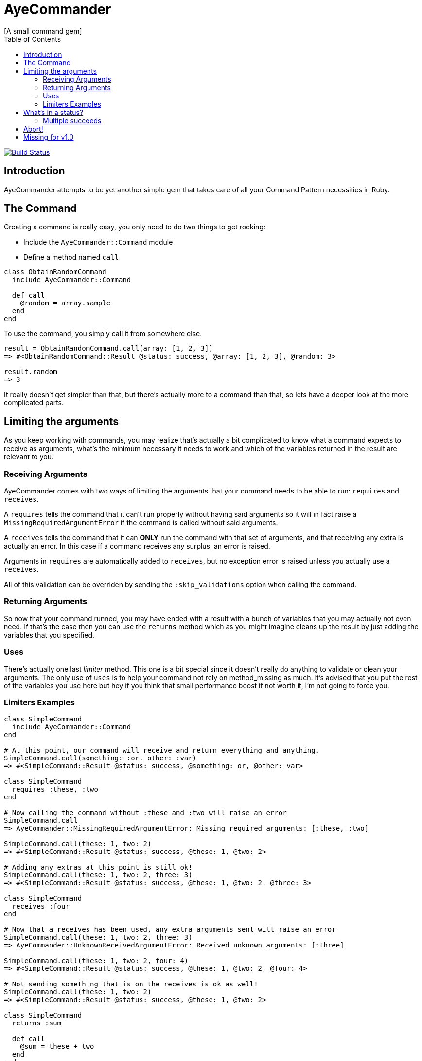 // Asciidoctor Source
// AyeCommander README
//
// Original author:
// - pyzlnar
//
// Notes:
// Compile with: $ asciidoctor README.adoc

= AyeCommander
[A small command gem]
:toc:
:showtitle:
:source-highlighter: coderay

image:https://travis-ci.org/pyzlnar/aye_commander.svg?branch=master["Build Status", link="https://travis-ci.org/pyzlnar/aye_commander"]

== Introduction
AyeCommander attempts to be yet another simple gem that takes care of all your Command Pattern
necessities in Ruby.

== The Command

Creating a command is really easy, you only need to do two things to get rocking:

- Include the `AyeCommander::Command` module
- Define a method named `call`

[source,ruby]
----
class ObtainRandomCommand
  include AyeCommander::Command

  def call
    @random = array.sample
  end
end
----

To use the command, you simply call it from somewhere else.

[source,ruby]
----
result = ObtainRandomCommand.call(array: [1, 2, 3])
=> #<ObtainRandomCommand::Result @status: success, @array: [1, 2, 3], @random: 3>

result.random
=> 3
----

It really doesn't get simpler than that, but there's actually more to a command than that, so lets
have a deeper look at the more complicated parts.

== Limiting the arguments

As you keep working with commands, you may realize that's actually a bit complicated to know what a
command expects to receive as arguments, what's the minimum necessary it needs to work and which of
the variables returned in the result are relevant to you.

=== Receiving Arguments

AyeCommander comes with two ways of limiting the arguments that your command needs to be able to
run: `requires` and `receives`.

A `requires` tells the command that it can't run properly without having said arguments so it will
in fact raise a `MissingRequiredArgumentError` if the command is called without said arguments.

A `receives` tells the command that it can *ONLY* run the command with that set of arguments, and
that receiving any extra is actually an error. In this case if a command receives any surplus, an
error is raised.

Arguments in `requires` are automatically added to `receives`, but no exception error is raised
unless you actually use a `receives`.

All of this validation can be overriden by sending the `:skip_validations` option when calling the
command.

=== Returning Arguments

So now that your command runned, you may have ended with a result with a bunch of variables that
you may actually not even need. If that's the case then you can use the `returns` method which as
you might imagine cleans up the result by just adding the variables that you specified.

=== Uses

There's actually one last _limiter_ method. This one is a bit special since it doesn't really do
anything to validate or clean your arguments. The only use of `uses` is to help your command not
rely on method_missing as much. It's advised that you put the rest of the variables you use here
but hey if you think that small performance boost if not worth it, I'm not going to force you.

=== Limiters Examples

[source,ruby]
----
class SimpleCommand
  include AyeCommander::Command
end

# At this point, our command will receive and return everything and anything.
SimpleCommand.call(something: :or, other: :var)
=> #<SimpleCommand::Result @status: success, @something: or, @other: var>

class SimpleCommand
  requires :these, :two
end

# Now calling the command without :these and :two will raise an error
SimpleCommand.call
=> AyeCommander::MissingRequiredArgumentError: Missing required arguments: [:these, :two]

SimpleCommand.call(these: 1, two: 2)
=> #<SimpleCommand::Result @status: success, @these: 1, @two: 2>

# Adding any extras at this point is still ok!
SimpleCommand.call(these: 1, two: 2, three: 3)
=> #<SimpleCommand::Result @status: success, @these: 1, @two: 2, @three: 3>

class SimpleCommand
  receives :four
end

# Now that a receives has been used, any extra arguments sent will raise an error
SimpleCommand.call(these: 1, two: 2, three: 3)
=> AyeCommander::UnknownReceivedArgumentError: Received unknown arguments: [:three]

SimpleCommand.call(these: 1, two: 2, four: 4)
=> #<SimpleCommand::Result @status: success, @these: 1, @two: 2, @four: 4>

# Not sending something that is on the receives is ok as well!
SimpleCommand.call(these: 1, two: 2)
=> #<SimpleCommand::Result @status: success, @these: 1, @two: 2>

class SimpleCommand
  returns :sum

  def call
    @sum = these + two
  end
end

# Finally a returns will help clean up the result at the end!
SimpleCommand.call(these: 1, two: 2, four: 4)
=> #<SimpleCommand::Result @status: success, @sum: 3>

# At any point you can override the receives requires or returns.

# Skips receives and requires
SimpleCommand.call(skip_validations: true)

# Skips either
SimpleCommand.call(skip_validations: :receives)
SimpleCommand.call(skip_validations: :requires)

# Skips result cleanup
SimpleCommand.call(skip_cleanup: true)
----

== What's in a status?

As you may have noticed by now, every time a command is called a `status` is returned regardless
of whether or not we cleanup. So what exactly is a status?

Well, at its simplest form the status tells us the whether or not the command has succeeded. By
default a command will be successful, and will fail if you change the status to *ANYTHING* that's
not `:success`.

[source,ruby]
----
class ReactorStatusCommand
  include AyeCommander::Command

  def call?
    success? # => true
    @status = :meltdown
    success? # => false
  end
end

ReactorStatusCommand.call.failure?
=> true
----

As a side note you can use the `fail!` method to fail the command at any point.
[source,ruby]
----
def call
  # These lines are functionally identical
  @status = :failure
  fail!

  # So are these
  @status = :meltdown
  fail!(:meltdown)
end
----

NOTE: Failing a command *WILL NOT* stop the rest of the code from running. (More on that later)

=== Multiple succeeds

Up to this point the status may seem a bit bland... And you may be right!

A status can tell you more than just a simple suceed and fail! It can tell you how it succeeded or
how it failed. Doing this with failures is fairly easy, since anything that's not `:success` is
considered a failure, but how do you we add more status as successes?

[source,ruby]
----
class CreateUserTokenCommand
  include AyeCommander::Command
  succeeds_with :previously_created

  def call
    status # => :success
    if user.token.present?
      @status = :previously_created
      success? # => true
    else
      user.create_random_token
      fail!(:token_not_created) if user.token.blank?
    end
  end
end
----

This contrived example hopefully helps you understand when multiple success status can be useful.
In fact, you can actually even exclude success from the successful status. If you do, the status
will be initialized as the first in your successful statuses.

[source,ruby]
----
class ProcessCommand
  include AyeCommander::Command
  succeeds_with :started, :progress, :complete, exclude_success: true

  def call
    status # => :started
    do_something
    @status = :progress
    do_something_else
    @status = everything_ok? ? :complete : :failure
  end
end
----

== Abort!

== Missing for v1.0
- 0.1.0 Abort
- 0.2.0 Hooks
- 0.3.0 Commander
- 0.4.0? Config
- ???
